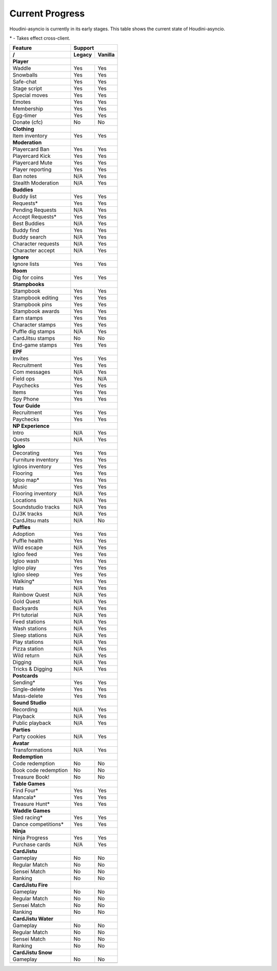 Current Progress
================

Houdini-asyncio is currently in its early stages. This table shows the current state of Houdini-asyncio.

\* - Takes effect cross-client.

==================== ======== =========
        Feature           Support
-------------------- ------------------
     /               Legacy   Vanilla
==================== ======== =========
**Player**
-------------------- ------------------
Waddle               Yes      Yes
-------------------- -------- ---------
Snowballs            Yes      Yes
-------------------- -------- ---------
Safe-chat            Yes      Yes
-------------------- -------- ---------
Stage script         Yes      Yes
-------------------- -------- ---------
Special moves        Yes      Yes
-------------------- -------- ---------
Emotes               Yes      Yes
-------------------- -------- ---------
Membership           Yes      Yes
-------------------- -------- ---------
Egg-timer            Yes      Yes
-------------------- -------- ---------
Donate (cfc)         No       No
-------------------- -------- ---------
**Clothing**
-------------------- ------------------
Item inventory       Yes      Yes
-------------------- -------- ---------
**Moderation**
-------------------- ------------------
Playercard Ban       Yes      Yes
-------------------- -------- ---------
Playercard Kick      Yes      Yes
-------------------- -------- ---------
Playercard Mute      Yes      Yes
-------------------- -------- ---------
Player reporting     Yes      Yes
-------------------- -------- ---------
Ban notes            N/A      Yes
-------------------- -------- ---------
Stealth Moderation   N/A      Yes
-------------------- -------- ---------
**Buddies**
-------------------- ------------------
Buddy list           Yes      Yes
-------------------- -------- ---------
Requests\*           Yes      Yes
-------------------- -------- ---------
Pending Requests     N/A      Yes
-------------------- -------- ---------
Accept Requests\*    Yes      Yes
-------------------- -------- ---------
Best Buddies         N/A      Yes
-------------------- -------- ---------
Buddy find           Yes      Yes
-------------------- -------- ---------
Buddy search         N/A      Yes
-------------------- -------- ---------
Character requests   N/A      Yes
-------------------- -------- ---------
Character accept     N/A      Yes
-------------------- -------- ---------
**Ignore**
-------------------- ------------------
Ignore lists         Yes      Yes
-------------------- -------- ---------
**Room**
-------------------- ------------------
Dig for coins        Yes      Yes
-------------------- -------- ---------
**Stampbooks**
-------------------- ------------------
Stampbook            Yes      Yes
-------------------- -------- ---------
Stampbook editing    Yes      Yes
-------------------- -------- ---------
Stampbook pins       Yes      Yes
-------------------- -------- ---------
Stampbook awards     Yes      Yes
-------------------- -------- ---------
Earn stamps          Yes      Yes
-------------------- -------- ---------
Character stamps     Yes      Yes
-------------------- -------- ---------
Puffle dig stamps    N/A      Yes
-------------------- -------- ---------
CardJitsu stamps     No       No
-------------------- -------- ---------
End-game stamps      Yes      Yes
-------------------- -------- ---------
**EPF**
-------------------- ------------------
Invites              Yes      Yes
-------------------- -------- ---------
Recruitment          Yes      Yes
-------------------- -------- ---------
Com messages         N/A      Yes
-------------------- -------- ---------
Field ops            Yes      N/A
-------------------- -------- ---------
Paychecks            Yes      Yes
-------------------- -------- ---------
Items                Yes      Yes
-------------------- -------- ---------
Spy Phone            Yes      Yes
-------------------- -------- ---------
**Tour Guide**
-------------------- ------------------
Recruitment          Yes      Yes
-------------------- -------- ---------
Paychecks            Yes      Yes
-------------------- -------- ---------
**NP Experience**
-------------------- ------------------
Intro                N/A      Yes
-------------------- -------- ---------
Quests               N/A      Yes
-------------------- -------- ---------
**Igloo**
-------------------- ------------------
Decorating           Yes      Yes
-------------------- -------- ---------
Furniture inventory  Yes      Yes
-------------------- -------- ---------
Igloos inventory     Yes      Yes
-------------------- -------- ---------
Flooring             Yes      Yes
-------------------- -------- ---------
Igloo map\*          Yes      Yes
-------------------- -------- ---------
Music                Yes      Yes
-------------------- -------- ---------
Flooring inventory   N/A      Yes
-------------------- -------- ---------
Locations            N/A      Yes
-------------------- -------- ---------
Soundstudio tracks   N/A      Yes
-------------------- -------- ---------
DJ3K tracks          N/A      Yes
-------------------- -------- ---------
CardJitsu mats       N/A      No
-------------------- -------- ---------
**Puffles**
-------------------- ------------------
Adoption             Yes      Yes
-------------------- -------- ---------
Puffle health        Yes      Yes
-------------------- -------- ---------
Wild escape          N/A      Yes
-------------------- -------- ---------
Igloo feed           Yes      Yes
-------------------- -------- ---------
Igloo wash           Yes      Yes
-------------------- -------- ---------
Igloo play           Yes      Yes
-------------------- -------- ---------
Igloo sleep          Yes      Yes
-------------------- -------- ---------
Walking\*            Yes      Yes
-------------------- -------- ---------
Hats                 N/A      Yes
-------------------- -------- ---------
Rainbow Quest        N/A      Yes
-------------------- -------- ---------
Gold Quest           N/A      Yes
-------------------- -------- ---------
Backyards            N/A      Yes
-------------------- -------- ---------
PH tutorial          N/A      Yes
-------------------- -------- ---------
Feed stations        N/A      Yes
-------------------- -------- ---------
Wash stations        N/A      Yes
-------------------- -------- ---------
Sleep stations       N/A      Yes
-------------------- -------- ---------
Play stations        N/A      Yes
-------------------- -------- ---------
Pizza station        N/A      Yes
-------------------- -------- ---------
Wild return          N/A      Yes
-------------------- -------- ---------
Digging              N/A      Yes
-------------------- -------- ---------
Tricks & Digging     N/A      Yes
-------------------- -------- ---------
**Postcards**
-------------------- ------------------
Sending\*            Yes      Yes
-------------------- -------- ---------
Single-delete        Yes      Yes
-------------------- -------- ---------
Mass-delete          Yes      Yes
-------------------- -------- ---------
**Sound Studio**
-------------------- ------------------
Recording            N/A      Yes
-------------------- -------- ---------
Playback             N/A      Yes
-------------------- -------- ---------
Public playback      N/A      Yes
-------------------- -------- ---------
**Parties**
-------------------- ------------------
Party cookies        N/A      Yes
-------------------- -------- ---------
**Avatar**
-------------------- ------------------
Transformations      N/A      Yes
-------------------- -------- ---------
**Redemption**
-------------------- ------------------
Code redemption      No       No
-------------------- -------- ---------
Book code redemption No       No
-------------------- -------- ---------
Treasure Book!       No       No
-------------------- -------- ---------
**Table Games**
-------------------- ------------------
Find Four\*          Yes      Yes
-------------------- -------- ---------
Mancala\*            Yes      Yes
-------------------- -------- ---------
Treasure Hunt\*      Yes      Yes
-------------------- -------- ---------
**Waddle Games**
-------------------- ------------------
Sled racing\*        Yes      Yes
-------------------- -------- ---------
Dance competitions\* Yes      Yes
-------------------- -------- ---------
**Ninja**
-------------------- ------------------
Ninja Progress       Yes      Yes
-------------------- -------- ---------
Purchase cards       N/A      Yes
-------------------- -------- ---------
**CardJistu**
-------------------- ------------------
Gameplay             No       No
-------------------- -------- ---------
Regular Match        No       No
-------------------- -------- ---------
Sensei Match         No       No
-------------------- -------- ---------
Ranking              No       No
-------------------- -------- ---------
**CardJistu Fire**
-------------------- ------------------
Gameplay             No       No
-------------------- -------- ---------
Regular Match        No       No
-------------------- -------- ---------
Sensei Match         No       No
-------------------- -------- ---------
Ranking              No       No
-------------------- -------- ---------
**CardJistu Water**
-------------------- ------------------
Gameplay             No       No
-------------------- -------- ---------
Regular Match        No       No
-------------------- -------- ---------
Sensei Match         No       No
-------------------- -------- ---------
Ranking              No       No
-------------------- -------- ---------
**CardJistu Snow**
-------------------- ------------------
Gameplay             No       No
-------------------- -------- ---------
=======================================